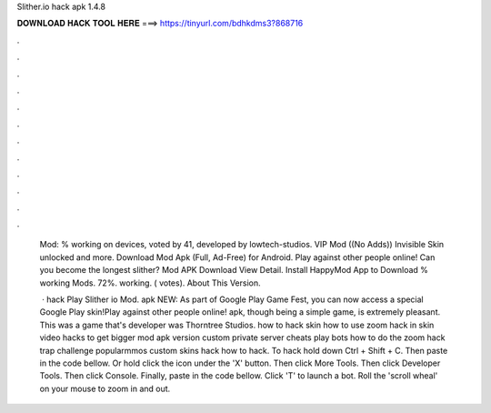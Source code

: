 Slither.io hack apk 1.4.8



𝐃𝐎𝐖𝐍𝐋𝐎𝐀𝐃 𝐇𝐀𝐂𝐊 𝐓𝐎𝐎𝐋 𝐇𝐄𝐑𝐄 ===> https://tinyurl.com/bdhkdms3?868716



.



.



.



.



.



.



.



.



.



.



.



.

 Mod: % working on devices, voted by 41, developed by lowtech-studios. VIP Mod ((No Adds)) Invisible Skin unlocked and more. Download  Mod Apk (Full, Ad-Free) for Android. Play against other people online! Can you become the longest slither?  Mod APK Download View Detail. Install HappyMod App to Download % working Mods. 72%. working. ( votes). About This Version.
 
  ·  hack Play Slither io Mod.  apk NEW: As part of Google Play Game Fest, you can now access a special Google Play skin!Play against other people online!  apk, though being a simple game, is extremely pleasant. This was a game that's developer was Thorntree Studios.  how to hack skin how to use zoom hack in   skin video  hacks to get bigger  mod apk version  custom private server  cheats play  bots how to do the  zoom hack  trap challenge popularmmos  custom skins hack how to hack. To hack  hold down Ctrl + Shift + C. Then paste in the code bellow. Or hold click the icon under the 'X' button. Then click More Tools. Then click Developer Tools. Then click Console. Finally, paste in the code bellow. Click 'T' to launch a bot. Roll the 'scroll wheal' on your mouse to zoom in and out.
